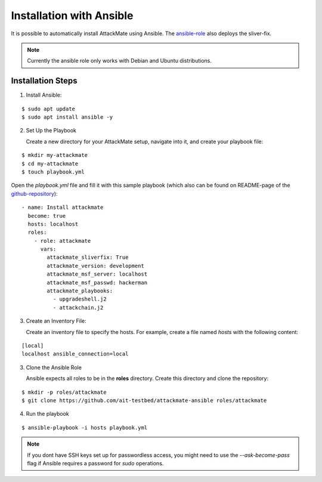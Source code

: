 .. _ansible:

=========================
Installation with Ansible
=========================

It is possible to automatically install AttackMate using
Ansible. The `ansible-role <https://github.com/ait-aecid/attackmate-ansible>`_ also deploys the sliver-fix.

.. note::

   Currently the ansible role only works with Debian and Ubuntu distributions.


Installation Steps
==================

1. Install Ansible:

::

  $ sudo apt update
  $ sudo apt install ansible -y

2. Set Up the Playbook

   Create a new directory for your AttackMate setup, navigate into it, and create your playbook file:

::

     $ mkdir my-attackmate
     $ cd my-attackmate
     $ touch playbook.yml

Open the `playbook.yml` file and fill it with this sample playbook (which also can be found on README-page of the
`github-repository <https://github.com/ait-aecid/attackmate-ansible>`_):

::

    - name: Install attackmate
      become: true
      hosts: localhost
      roles:
        - role: attackmate
          vars:
            attackmate_sliverfix: True
            attackmate_version: development
            attackmate_msf_server: localhost
            attackmate_msf_passwd: hackerman
            attackmate_playbooks:
              - upgradeshell.j2
              - attackchain.j2



3. Create an Inventory File:

   Create an inventory file to specify the hosts. For example, create a file named `hosts` with the
   following content:

::

  [local]
  localhost ansible_connection=local


3. Clone the Ansible Role

   Ansible expects all roles to be in the **roles** directory. Create this directory and clone the repository:

::

  $ mkdir -p roles/attackmate
  $ git clone https://github.com/ait-testbed/attackmate-ansible roles/attackmate

4. Run the playbook

::

  $ ansible-playbook -i hosts playbook.yml

.. note::

  If you dont have SSH keys set up for passwordless access, you might need to use the `--ask-become-pass` flag if
  Ansible requires a password for `sudo` operations.
